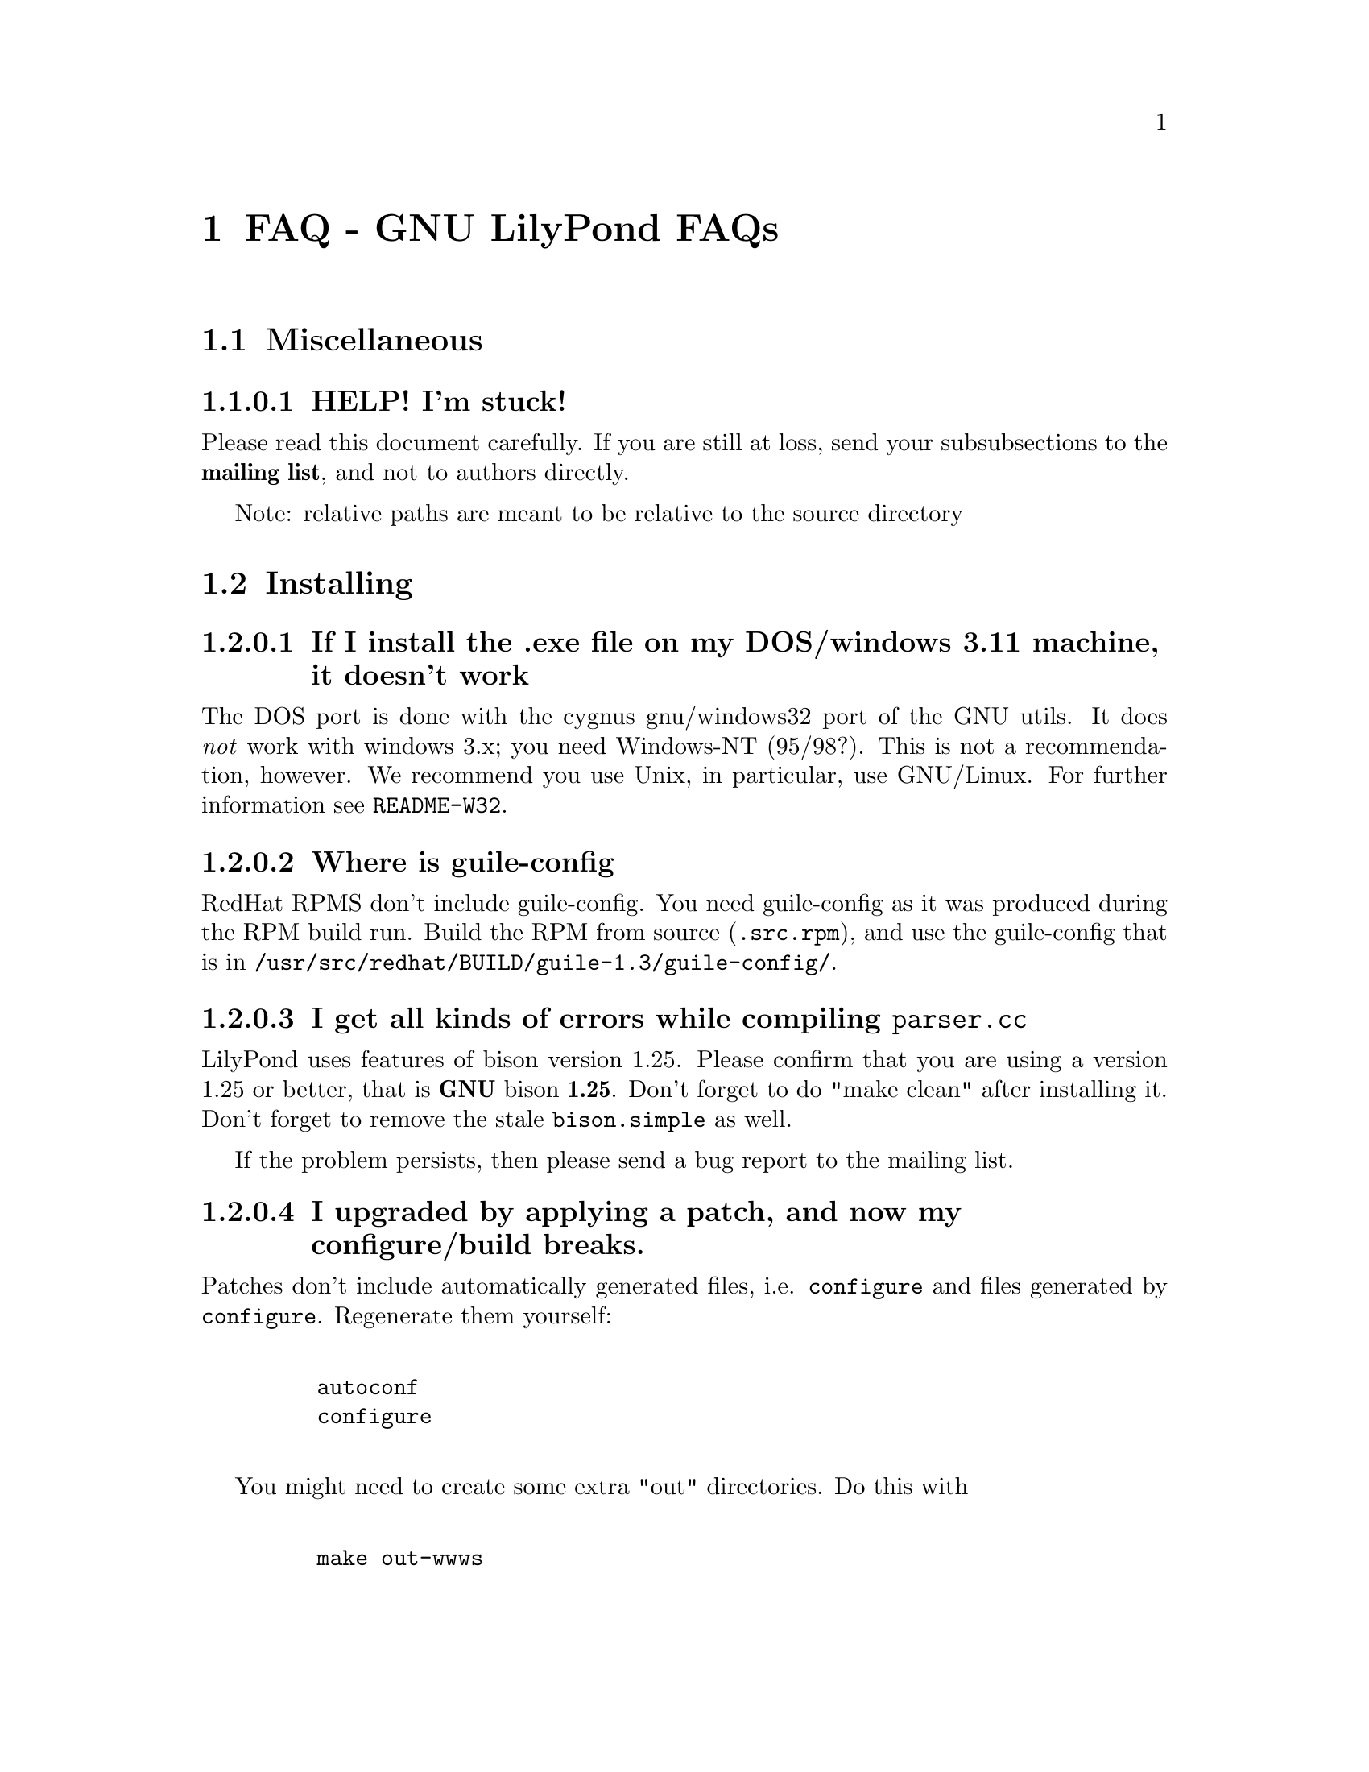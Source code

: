 \input texinfo @c -*-texinfo-*-
@setfilename faq.info
@settitle FAQ - GNU LilyPond FAQs

@node Top, , Windows32, (dir)
@top
@menu
* FAQ - GNU LilyPond FAQs::       FAQ - GNU LilyPond FAQs
@end menu



@node FAQ - GNU LilyPond FAQs, Miscellaneous, , Top
@menu
* Miscellaneous::                 Miscellaneous
* Installing::                    Installing
* Documentation::                 Documentation
* Language- mudela::              Language- mudela
* Do you support -::              Do you support -
* How do I -::                    How do I -
* Development::                   Development
* Running::                       Running
* Copyright::                     Copyright
* Windows32::                     Windows32
@end menu
@chapter FAQ - GNU LilyPond FAQs


@node Miscellaneous, Installing, FAQ - GNU LilyPond FAQs, FAQ - GNU LilyPond FAQs
@section Miscellaneous

@subsubsection HELP! I'm stuck!

Please read this document carefully.  If you are still at loss,
send your subsubsections to the @strong{mailing list}, and not to authors
directly.

Note: relative paths are meant to be relative to the source directory

@node Installing, Documentation, Miscellaneous, FAQ - GNU LilyPond FAQs
@section Installing

@subsubsection If I install the .exe file on my DOS/windows 3.11 machine, it doesn't work

The DOS port is done with the cygnus gnu/windows32 port of the GNU utils.
It does @emph{not} work with windows 3.x; you need Windows-NT (95/98?).  This
is not a recommendation, however.  We recommend you use Unix, in
particular, use GNU/Linux.  For further information see @file{README-W32}.

@subsubsection Where is guile-config

RedHat RPMS don't include guile-config.  You need guile-config as it
was produced during the RPM build run.  Build the RPM from source
(@file{.src.rpm}), and use the guile-config that is in
@file{/usr/src/redhat/BUILD/guile-1.3/guile-config/}.

@subsubsection I get all kinds of errors while  compiling @file{parser.cc}

LilyPond uses features of bison version 1.25. Please confirm that
you are using a version 1.25 or better, that is @strong{GNU} bison
@strong{1.25}. Don't forget to do "make clean" after installing it. Don't
forget to remove the stale @file{bison.simple} as well.

If the problem persists, then please send a bug report to the mailing list.

@subsubsection I upgraded by applying a patch, and now my configure/build breaks.

Patches don't include automatically generated files, i.e. 
@file{configure} and files generated by @file{configure}.  Regenerate them 
yourself:
@example 

    autoconf
    configure
 
@end example 

You might need to create some extra "out" directories.  Do this with
@example 

    make out-wwws
 
@end example 

@subsubsection Some of your neat scripts fail, what directories do you use:

[This only applies if you don't do @code{make install}, and develop out
of the source directory]

I have a directory which contains all our development projects
@example 

    ~/usr/
 
@end example 

which looks like @file{/usr/}
@example 

    bin/
    share
    lib/
    share/
    src/

    etc....
 
@end example 


)	

~/usr/src/bin is in the PATH, and contains symbolic links to the
compiled executables.

@subsubsection Is there an emacs mode?

Yes.  It is included with the source archive as mudela-mode.el.  If
you have an rpm it is in /usr/doc/lilypond-X/.  You have to install it
yourself.

@subsubsection How do i create the @file{.tfm} files?

You don't.  The @file{.tfm} files should be generated automatically by
Metafont when you run TeX.  Check your TeX installation, or ask
your local TeX guru.  The supplied @file{.afm} files are intended to
be used by LilyPond, not by any other programs.

@node Documentation, Language- mudela, Installing, FAQ - GNU LilyPond FAQs
@section Documentation

@subsubsection Why is the documentation/website/etc. so lousy?

LilyPond development is moving quite fast, documentation will often
lag a bit behind.  We must always make a choice between writing more
doco, writing more code and answering email.

If you think you can make a correction, or devised a solution that 
should be documented, please do so and send in a patch.

@node Language- mudela, Do you support -, Documentation, FAQ - GNU LilyPond FAQs
@section Language: mudela

@subsubsection Why can't you type @code{#c} in stead of @code{cis} ?

We think that @code{#c} looks as if you are entering the symbols to
print (which you are not; remember, you're entering the musical
content in Mudela)

@subsubsection Why do I have to type the accidentals to the note if I specified them?

Take this example
@example 

    cis cis
 
@end example 

Independently of how it was written and what the current key was, you
would say that you are playing and reading "two C-sharp" notes.  We
have tried to make the language somewhat context-free.  Of course
sheet music is not context-free.  Unfortunately, sheet music is also 2
dimensional, and ASCII is not.

Technically it would be feasible to have the Interpreting phase do
tricky things to add (or leave out) the accidentals, but we think that
it is impractical: it hampers the readability and portability of your
source, since you need LilyPond to fill in the details and actually
make sense of it.

@subsubsection What is @code{cis} anyway

@code{cis} is the dutch naming for C-sharp. The notes are named
a, b,.., g. The suffix -is means sharp, and -es flat. This system is
common in a number of languages (such as swedish, dutch, german.)
Certain other languages (such as English, French and Italian) just add
the word for "sharp" to the notename.

We chose the Dutch system, because we're dutch. You are free to chose
whatever names you like; they are user definable.

@subsubsection Why are [] around the notes, and () inbetween?

[] designate beams, a note can only be in one beam at the same
time. () is a slur, which connects notes.  You need to be able to 
specify
@example 

    a()a()a
 
@end example 

@subsubsection I want to insert some TeX commands.

You shouldn't: it's against LilyPond philosophy to have typesetting
commands in the mudela source. Moreover, this would be difficult.
LilyPond uses TeX like a glorified output engine: the output consists
of (x,y) positions and symbols.  You can only sensibly do TeX stuff in
the symbol string.  You can access the symbol string easily for some
symbols (notably lyrics and @code{^"text"} commands).

@node Do you support -, How do I -, Language- mudela, FAQ - GNU LilyPond FAQs
@section Do you support ...

@subsubsection Do you support pop songs (chords, single staff, lyrics)?

Yes, see the @file{twinkle-pop} example.

@subsubsection Do you support guitar chord diagrams?

No. Go ahead and send a patch.

We ourselves don't play guitar, and don't know the fine points of this
notation.  We would welcome anyone who could give this a try.

@subsubsection Do you support TAB notation?

No. The same as for the previous subsubsection goes, but TAB is a lot
more work than diagrams (TAB needs modification of Parser, Lexer,
Staff, Notehead, Stem code and all the code that creates these graphic
elements.)

@subsubsection Do you support multiple staff-sizes?

Yes.  At this time you can choose between 11, 13, 16, 19, 20, 23 and
20 pt staff-size.  Use the staffLineLeading property for setting the
size of the staff, and fontSize for setting the size of the glyphs.

@subsubsection Do you support Gregorian chant notation?

No.  Go ahead.

@subsubsection Do you support grace notes?

Yes. See @file{input/test/grace.ly}

@node How do I -, Development, Do you support -, FAQ - GNU LilyPond FAQs
@section How do I ....

@subsubsection How do I change the TeX layout?

See @file{lilyponddefs.tex}, it has some comments.  Or use @file{ly2dvi}.

subsubsection(How do I place lyrics under @emph{each} of the staves in a score, as choral music. I can work out how to put lyrics for each line all under the top line, or at the bottom but not between!) 

You change the order lyrics and staves.  You have to name all
staves (lyric and melodic), otherwise they will end up in the same
staff/lyricline
@example 
	
	\score @{
		< \melodic \type Staff = "treble" \trebleMelody
		  \lyric \type Lyrics = "tlyrics" \trebtext
		  \type Staff = "bass" \melodic \bassMelody	   
		  \lyric \type Lyrics = "blyrics" \basstext	 
		>
		\paper @{  @}
	@}
 
@end example 

@subsubsection How do I put more than one marking on a note.

You can stack them 
@example 

	c4^"a"^"b"
 
@end example 

or use spacing-notes to put markings at different horizontal positions 
@example 

	< c1
	  @{ s4\ff s4^"text" s4-\marcato s4 @}
	>
 
@end example 

This also works for crescendi, eg,
@example 

	< c1
	  @{ s4\< s2 \! s4 @}
	>
 
@end example 

@subsubsection How do I combine multiple pieces into one document

There are several solutions:

@itemize @bullet
@item  
@example 

	ly2dvi foo.ly bar.ly
 
@end example 
 
produces one combined @file{foo.dvi}
@item  make a toplevel @file{.ly} file that contains al pieces:
@example 

	% booklet.ly
	\input "piece-1.ly"
	\input "piece-2.ly"
	\input "piece-3.ly"
 
@end example 
 
@item  make a hybrid TeX/LilyPond @file{.doc} document (see the
     @file{Documentation/tex} directory).
@end itemize

For the first two solutions, you will need to move @code{\header} info 
in each individual piece from toplevel into the @code{\paper} block.

There are several examples in the @file{mutopia} directory.

@subsubsection How do I get bar numbers?

See @file{input/test/bar-scripts.ly}.

@subsubsection How do I change the tagline 'Lily was here'

In the @code{\header} field, add a @code{tagline} entry, eg
@example 

tagline="Typeset by GNU LilyPond"
 
@end example 

to get a bit less frivolous tagging.

@node Development, Running, How do I -, FAQ - GNU LilyPond FAQs
@section Development

subsubsection(Could you implement feature XXXX? It is really easy, just extend the syntax to allow YYYY!) 

If it is reasonable, I'll add XXXX to the TODO list. In general
finding a cute syntax (such as YYYY) isn't very hard. The complicated
issue how to adapt the internals to do XXXX. The parser is really a
simple front end to the complicated internals. 

@subsubsection Can I join in on LilyPond development?  How do I do this?

LilyPond development is open for anyone who wants to join.  We try
to use a Bazaar style development model for LilyPond, see
@uref{http://locke.ccil.org/~esr/writings/cathedral.html.}  This means:
frequent releases, everyone can send in a patch or do suggestions and
all development discussions are public.

To be precise, discussions take place on the gnu-music-discuss mailing
list, which is open for subscription to everyone.

@subsubsection I want to implement XXXX!  Should I do this?

There might be better ways of doing XXXX, so it's a good thing to
ask about this before you start hacking.  If you want to keep in touch
with current developments, you should subscribe to the mailing list
(see the "links" section of the documentation).

@subsubsection Is there a GUI frontend?  Should I start building one?

LilyPond currently has no graphical interface.  The authors seriously
doubt if a simple-minded approach (dragging and dropping notes) is any
easier or quicker to use than mudela.  But for composing a graphical
environment probably is indispensable.

In any case @email{Derek Wyatt}(wyatt@@scar.utoronto.edu) is working on
GTK based editor, but that effort practically died. (see
@uref{http://harmonia.scar.utoronto.ca}.

Matthew Hiller is working on extending Midiscore and Koobase to handle
mudela.  Check out @uref{http://zoo.cs.yale.edu/~meh25/}.

There is also a GUI package RoseGarden that could be extended to
output mudela.

If you want to work on this, please send e-mail to the mailing list
@email{gnu-music-discuss@@gnu.org}.


@subsubsection I want to implement XXXX!  How should I do this?

Your best bet of getting us to include code, is to present it as a
"fait accompli", i.e., to send a patch to the mailing list.

@subsubsection I made some code, how do I get you to include it?

Send in a patch:
@example 

	diff -urN old-file new-file > patch
 
@end example 

or 
@example 

	diff -urN old-directory/ new-directory/ > patch 
 
@end example 

Alternatively, you can use issue the command
@example 

	make diff
 
@end example 

Don't forget to put your name and e-mail address
in the @file{AUTHORS.pod} file, or you won't get credits :-]

@emph{Please} always send a @strong{-u} diff, even if it is larger than the
whole file.

@subsubsection How do I learn the C++ code?

The entry point is in @code{main()}. Good luck. :-)

Seriously, read, reread and reread internals and CodingStyle, and
just start anywhere. 

Anywhere? Well, most of the comment doco are in the header files, so
your best bet would be @code{less lily/include/*.hh}.

You should also have a look using Javadoc like tools.  Try
DOC++, @uref{http://www.imaginator.com/doc++}

@subsubsection Why GPL?

No comment.


@subsubsection Your make system does not adhere to GNU coding standards, could you please fix it?

No.  We have evaluated the standard GNU combination for compiling
programs (autoconf, automake, libtool) and found to be inadequate in
several respects.  More detailed argumentation is included with
LilyPond's generic make package @code{StepMake} 
(see @file{stepmake-x.x.x/Documentation/automake.urgh})

LilyPond already compiles into a different directory ((the different
directory is called out/, there is one in every source directory).
make distclean essentially reduces to @file{rm -f out/*} in every directory

@subsubsection gdb crashes when I debug!

Upgrade to 4.17.

@subsubsection Why do I need g++ >= 2.8 / EGCS-1.1 ?

Supporting more compilers than EGCS/G++ 2.8 is unlikely to make
LilyPond run on more platforms.  It would give us an enormous headache
in detecting and catering for every variant of every compiler: not
having to support other compilers saves us a @emph{lot} of trouble.

@node Running, Copyright, Development, FAQ - GNU LilyPond FAQs
@section Running

@subsubsection I use dvilj4, and there are lots of warning messages for the printing

You should use dvips and ghostscript to print the @code{dvi} output:
the slurs and beams are PS @code{\special} commands.


subsubsection(My symbols are all messed up after I upgraded, I get the wrong symbols and dvi-checksum errors!) 

We obviously mucked with the fonts in the upgrade.  Remove @emph{all}
previous fonts, including the @file{.pk} and @file{.tfm} fonts in
@file{/var/lib/texmf}.  A script automating this has been included, see
@file{buildscripts/clean-fonts.sh}.

@subsubsection all the pk and tfm fonts are created in the directory where the mudela file is, not in "/var/spool/texmf" where I think they should be.

Mats Bengtsson <mats.bengtsson@@s3.kth.se> writes:

The simple solution used by Anthony Fok in the Debian distribution of
Lilypond is to link the mf/ directory to
/usr/lib/texmf/fonts/source/public/lilypond Depending on what
distribution of teTeX and Linux you have installed, there might also
be other places like /usr/local/lib/texmf/fonts/source/public/lilypond
or /var/spool/texmf//fonts/source/public/lilypond

Wherever you put it, don't forget to run mktexlsr (or texhash for
older installations) afterwards, so that TeX will find the files.
Also, don't forget to remove all old .tfm and .*pk files when the font
is updated (as it will be in version 1.1.40, for example).

@subsubsection Are there scalable versions of the font?

Yes, they are type-3 fonts.  In the @file{mf/} 
subdirectory, issue:
@example 

	make pfa
 
@end example 
 in the mf/ subdirectory.  This will also  make @file{mfplain} for metapost.
The @file{pfa}s will be in the subdirectory @file{out/}.

@subsubsection How does PS output work?

@itemize @bullet
 @item 
Generate the PostScript Type-3 fonts. 
@item 
Run lilypond with option @code{-f ps}:
@example 

    lilypond -fps foo.ly
 
@end example 

@item  To view the @file{.ps} output with GhostView, set GS_FONTPATH to the 
directory containing the @file{pfa}s.  In the source tree, this is @file{mf/out/}.

i.e. do something like:
@example 

   export GS_FONTPATH=$HOME/usr/src/lilypond/mf/out
   gv foo.ps &
 
@end example 

@end itemize

Direct PS output is still experimental.  For creating nice looking ps 
output, use TeX and @code{dvips}.

  
@subsubsection The beams and slurs are gone if use the XDvi magnifying glass!?

The beams and slurs are done in PostScript.  XDvi doesn't show
PostScript in the magnifying glass.  Complain to the XDvi maintainers.

@subsubsection I don't get midi-output, even if I use @strong{-M}!

Your \score should include a \midi block, eg.
@example 

	\score @{
		\melodic @{ c4 c g g @}
		\paper @{@}	
		\midi @{
			output = "myfile.midi";
			\tempo 4=70;
		@}
	@}
 
@end example 

The @strong{-M} option was added to LilyPond because processing the \paper
block is so slow.

subsubsection(A lot of musical stuff doesn't make it to the MIDI file, eg.  dynamics, articulation, etc.) 

The MIDI output was originally put in as a proof that MIDI could be
done, and as a method of proof"reading" the input.  The MIDI support
is by no means finished.  Patches appreciated.

@node Copyright, Windows32, Running, FAQ - GNU LilyPond FAQs
@section Copyright

@subsubsection What is Urtext?  Critical Edition?

Werner Lemberg:

It may be translated best as `that what the composer intended to tell
the reader'

Peter Chubb <peterc@@aurema.com> writes:

An Urtext is a reconstruction of the earliest form of a text,
including mistakes the original author wrote.  Where there is no
available facsimile of the original, creating this can involve some
inspired detective work (in comparing various later editions and
trying to deduce what the original form was).  As far as copyright
goes, my guess is that, for works that are otherwise out of copyright,
an Urtext is copyright to the person who reconstructed it, as a
derived work from the editions s/he consulted.  If the edition is
created directly from a facsimile, as would be the case for most
Urtext editions of music, then the amount of new (copyright) material
is minimal.

A critical edition is an edition that is designed for critical
study of a text.  It'll usually have lots of footnotes, alternative
readings, possible realisations of bass parts and harmonies, etc.  It
aims to elucidate the author's original intentions, as opposed to
reproduce exactly what was written.  The critical apparatus will be
copyright to its author.

A playing edition is one that has been edited for modern usage.
It'll have fewer or no alternative readings, it'll be in modern
notation, it may have additional editorial marks (phrase marks, slurs,
etc.) will often have a fully realised basso continuo part (if oone
was present in the original) and may have had key changes, time
signature changes, time compression (original in 4/1, playing edition
in 4/4, for example, with all semibreves replaced with crotchets)
Copyright is in the arranger/editor.

subsubsection(How does copyright for sheet music work? Can I enter and spread my newly bought Bach urtext?) 

Silas S. Brown <ssb22@@hermes.cam.ac.uk>:

There are several aspects to sheet music copyright:

1.  The music itself - copyright for the composer's life plus 70 years (so
not applicable to Bach).

2.  If the music is an arrangement, then the arranger holds copyright on
that arrangement.  However, you can produce your own arrangement using
that arrangement as a reference point.  Obviously your arrangement must be
sufficently different to be called your own arrangement - you need to do
more than change one note!

3.  In some countries, the same applies for editions.  This could be
relevant to the Bach example.  If a modern person has edited the music,
then they hold the copyright on the edition.  This does not stop you from
removing the editorial features - remove all editorial slurs, phrasemarks,
ornaments etc and only leave those that you know to be original.  You can
then add some of your own if you want to be your own editor.

4.  If there are lyrics, then the lyricist also holds copyright.  This
does not stop you from using the music without the lyrics if it is
otherwise out of copyright.

5.  The copyright of the printed page is held by the publisher for 30
years after printing (25 in some countries).  This stops you from
photocopying (unless it's "fair use" eg. you're partially sighted and need
to enlarge the music) or otherwise reproducing the typesetting that is
used on it.  But the copyright is only held over the typesetting work, not
the music itself.  Since Mudela specifies the notes, independently of any
typesetting work that went into your reference copy, you are not
duplicating any of the publisher's work.

6.  If you want to violate copyright, there are two main cases where you
may do so: fair use, and with permission.  The former is rather fuzzily
defined, but it includes such things as including small extracts of a
score in a critique, and making a large print or Braille copy for a blind
or partially-sighted performer (many people argue that in this case it
should always be kept with the original copy and/or destroyed after it is
no longer needed).  The latter is obvious: You can always write to the
composer, arranger, editor, lyricist or publisher in subsubsection and ask if
you can do whatever it is you're trying to do.  Some will respond more
readily than others, but anything that they say will override any copying 
restrictions imposed on you.

References - best one I know is the UK-based Performing Right Society,
@uref{http://www.prs.co.uk/} (especially "membership") and their links to other
international equivalents.  


Juergen Reuter <reuterj@@ira.uka.de>:

[More information can be had at: ]

@uref{http://lcweb.loc.gov/copyright/}
(USA copyright law)

@uref{http://fairuse.stanford.edu/}
(meta site about copyright with many links to other resources)

@uref{http://host.mpa.org/crc.html}
(copyright from the viewpoint of the USA music publishers' association)

@uref{http://www.wipo.int}
(World Intellectual Property Organization (a UNO agency); with
information about international copyright)

John Sankey:

See @uref{http://www.geocities.com/Vienna/Studio/1714/harpsichord.html}
for a summary of copyright relative to old music, also for the
expert forum for such subsubsections.

Werner Lemberg <sx0005@@sx2.HRZ.Uni-Dortmund.DE>:

This is not correct.  Urtext editions per se are @emph{not} copyrighted
-- if you print exactly what the composer has written, how can there
some copyright be added?  Copyrighted are usually only the `Critical
notes', the foreword, and the cadenzas some editors have added.

This means that the `Photocopying forbidden' sign in many scores is
not always correct for e.g. J.S. Bach -- you are allowed to copy the
pages which don't contain editorial stuff which is probably
copyrighted.

A very unfortunate situation for the publishers.


@node Windows32, Top, Copyright, FAQ - GNU LilyPond FAQs
@section Windows32

@subsubsection I downloaded the windows32 port, and it doesn't match the website!

The website is usually made from the latest snapshots.  Binary releases,
in particular the windows32 binaries, are only made every once in a while.
They may lag several versions behind the latest version. 

@subsubsection But i want a native DOS/Windows-NT/95 port

Reconsider.  Try Linux.  It's fun!

@bye
